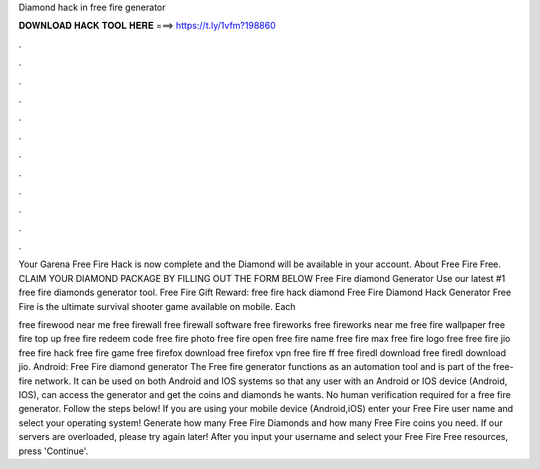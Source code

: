 Diamond hack in free fire generator



𝐃𝐎𝐖𝐍𝐋𝐎𝐀𝐃 𝐇𝐀𝐂𝐊 𝐓𝐎𝐎𝐋 𝐇𝐄𝐑𝐄 ===> https://t.ly/1vfm?198860



.



.



.



.



.



.



.



.



.



.



.



.

Your Garena Free Fire Hack is now complete and the Diamond will be available in your account. About Free Fire Free. CLAIM YOUR DIAMOND PACKAGE BY FILLING OUT THE FORM BELOW Free Fire diamond Generator Use our latest #1 free fire diamonds generator tool. Free Fire Gift Reward: free fire hack diamond Free Fire Diamond Hack Generator Free Fire is the ultimate survival shooter game available on mobile. Each 

free firewood near me free firewall free firewall software free fireworks free fireworks near me free fire wallpaper free fire top up free fire redeem code free fire photo free fire open free fire name free fire max free fire logo free  free fire jio free fire hack free fire game free firefox download free firefox vpn free fire ff free firedl download free firedl download jio. Android: Free Fire diamond generator The Free fire generator functions as an automation tool and is part of the free-fire network. It can be used on both Android and IOS systems so that any user with an Android or IOS device (Android, IOS), can access the generator and get the coins and diamonds he wants. No human verification required for a free fire generator. Follow the steps below! If you are using your mobile device (Android,iOS) enter your Free Fire user name and select your operating system! Generate how many Free Fire Diamonds and how many Free Fire coins you need. If our servers are overloaded, please try again later! After you input your username and select your Free Fire Free resources, press 'Continue'.
